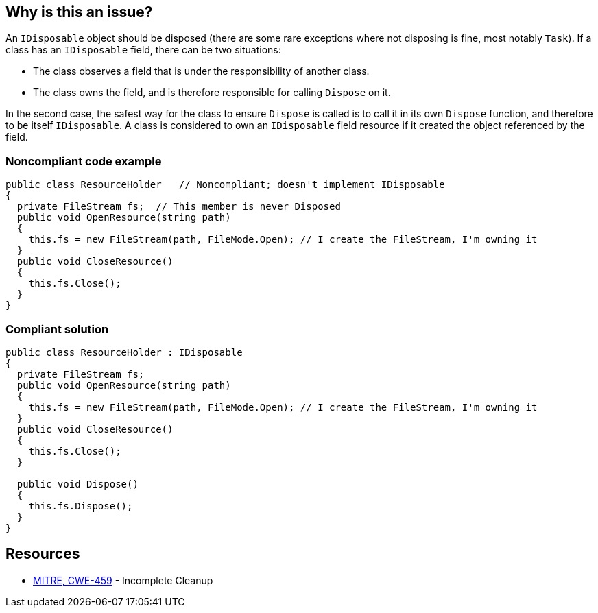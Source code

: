 == Why is this an issue?

An ``++IDisposable++`` object should be disposed (there are some rare exceptions where not disposing is fine, most notably ``++Task++``). If a class has an ``++IDisposable++`` field, there can be two situations:

* The class observes a field that is under the responsibility of another class. 
* The class owns the field, and is therefore responsible for calling ``++Dispose++`` on it.

In the second case, the safest way for the class to ensure ``++Dispose++`` is called is to call it in its own ``++Dispose++`` function, and therefore to be itself ``++IDisposable++``. A class is considered to own an ``++IDisposable++`` field resource if it created the object referenced by the field.


=== Noncompliant code example

[source,text]
----
public class ResourceHolder   // Noncompliant; doesn't implement IDisposable
{
  private FileStream fs;  // This member is never Disposed
  public void OpenResource(string path)
  {
    this.fs = new FileStream(path, FileMode.Open); // I create the FileStream, I'm owning it
  }
  public void CloseResource()
  {
    this.fs.Close();
  }
}
----


=== Compliant solution

[source,text]
----
public class ResourceHolder : IDisposable 
{ 
  private FileStream fs; 
  public void OpenResource(string path) 
  { 
    this.fs = new FileStream(path, FileMode.Open); // I create the FileStream, I'm owning it
  } 
  public void CloseResource() 
  { 
    this.fs.Close(); 
  } 

  public void Dispose() 
  { 
    this.fs.Dispose(); 
  } 
} 
----


== Resources

* https://cwe.mitre.org/data/definitions/459[MITRE, CWE-459] - Incomplete Cleanup

